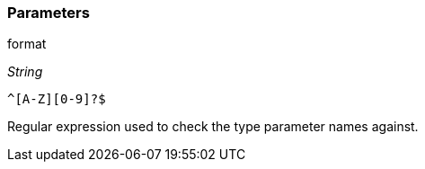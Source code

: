 === Parameters

.format
****
_String_

----
^[A-Z][0-9]?$
----

Regular expression used to check the type parameter names against.
****

